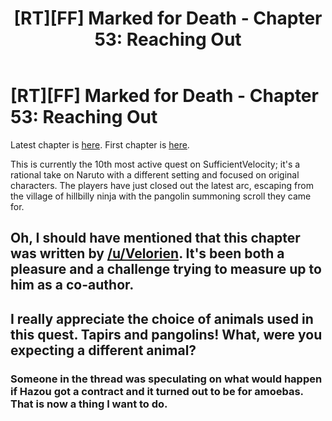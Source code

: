 #+TITLE: [RT][FF] Marked for Death - Chapter 53: Reaching Out

* [RT][FF] Marked for Death - Chapter 53: Reaching Out
:PROPERTIES:
:Author: eaglejarl
:Score: 17
:DateUnix: 1467309967.0
:DateShort: 2016-Jun-30
:END:
Latest chapter is [[https://forums.sufficientvelocity.com/threads/marked-for-death-a-rational-naruto-quest.24481/page-728#post-6352237][here]]. First chapter is [[https://forums.sufficientvelocity.com/threads/marked-for-death-a-rational-naruto-quest.24481/][here]].

This is currently the 10th most active quest on SufficientVelocity; it's a rational take on Naruto with a different setting and focused on original characters. The players have just closed out the latest arc, escaping from the village of hillbilly ninja with the pangolin summoning scroll they came for.


** Oh, I should have mentioned that this chapter was written by [[/u/Velorien]]. It's been both a pleasure and a challenge trying to measure up to him as a co-author.
:PROPERTIES:
:Author: eaglejarl
:Score: 7
:DateUnix: 1467323499.0
:DateShort: 2016-Jul-01
:END:


** I really appreciate the choice of animals used in this quest. Tapirs and pangolins! What, were you expecting a different animal?
:PROPERTIES:
:Author: blazinghand
:Score: 3
:DateUnix: 1467440103.0
:DateShort: 2016-Jul-02
:END:

*** Someone in the thread was speculating on what would happen if Hazou got a contract and it turned out to be for amoebas. That is now a thing I want to do.
:PROPERTIES:
:Author: eaglejarl
:Score: 1
:DateUnix: 1467484423.0
:DateShort: 2016-Jul-02
:END:
